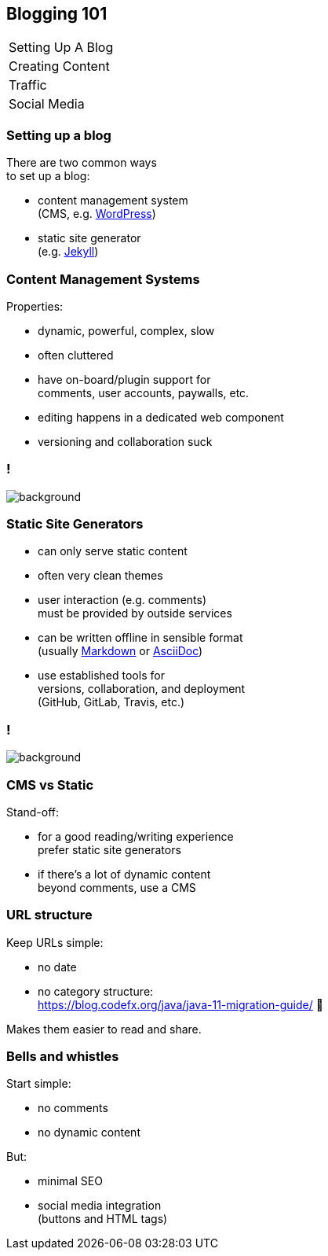 == Blogging 101

++++
<table class="toc">
	<tr class="toc-current"><td>Setting Up A Blog</td></tr>
	<tr><td>Creating Content</td></tr>
	<tr><td>Traffic</td></tr>
	<tr><td>Social Media</td></tr>
</table>
++++

=== Setting up a blog

There are two common ways +
to set up a blog:

* content management system +
  (CMS, e.g. https://wordpress.org/[WordPress])
* static site generator +
  (e.g. https://jekyllrb.com/[Jekyll])

=== Content Management Systems

Properties:

* dynamic, powerful, complex, slow
* often cluttered
* have on-board/plugin support for +
  comments, user accounts, paywalls, etc.
* editing happens in a dedicated web component
* versioning and collaboration suck

[state=empty,background-color=white]
=== !
image::images/wordpress.png[background, size=contain]

=== Static Site Generators

* can only serve static content
* often very clean themes
* user interaction (e.g. comments) +
  must be provided by outside services
* can be written offline in sensible format +
  (usually https://en.wikipedia.org/wiki/Markdown[Markdown] or https://en.wikipedia.org/wiki/AsciiDoc[AsciiDoc])
* use established tools for +
  versions, collaboration, and deployment +
  (GitHub, GitLab, Travis, etc.)

[state=empty,background-color=white]
=== !
image::images/jekyll.png[background, size=contain]

=== CMS vs Static

Stand-off:

* for a good reading/writing experience +
  prefer static site generators
* if there's a lot of dynamic content +
  beyond comments, use a CMS

=== URL structure

Keep URLs simple:

* no date
* no category structure: +
https://blog.codefx.org/java/java-11-migration-guide/ 🤔

Makes them easier to read and share.

=== Bells and whistles

Start simple:

* no comments
* no dynamic content

But:

* minimal SEO
* social media integration +
  (buttons and HTML tags)
